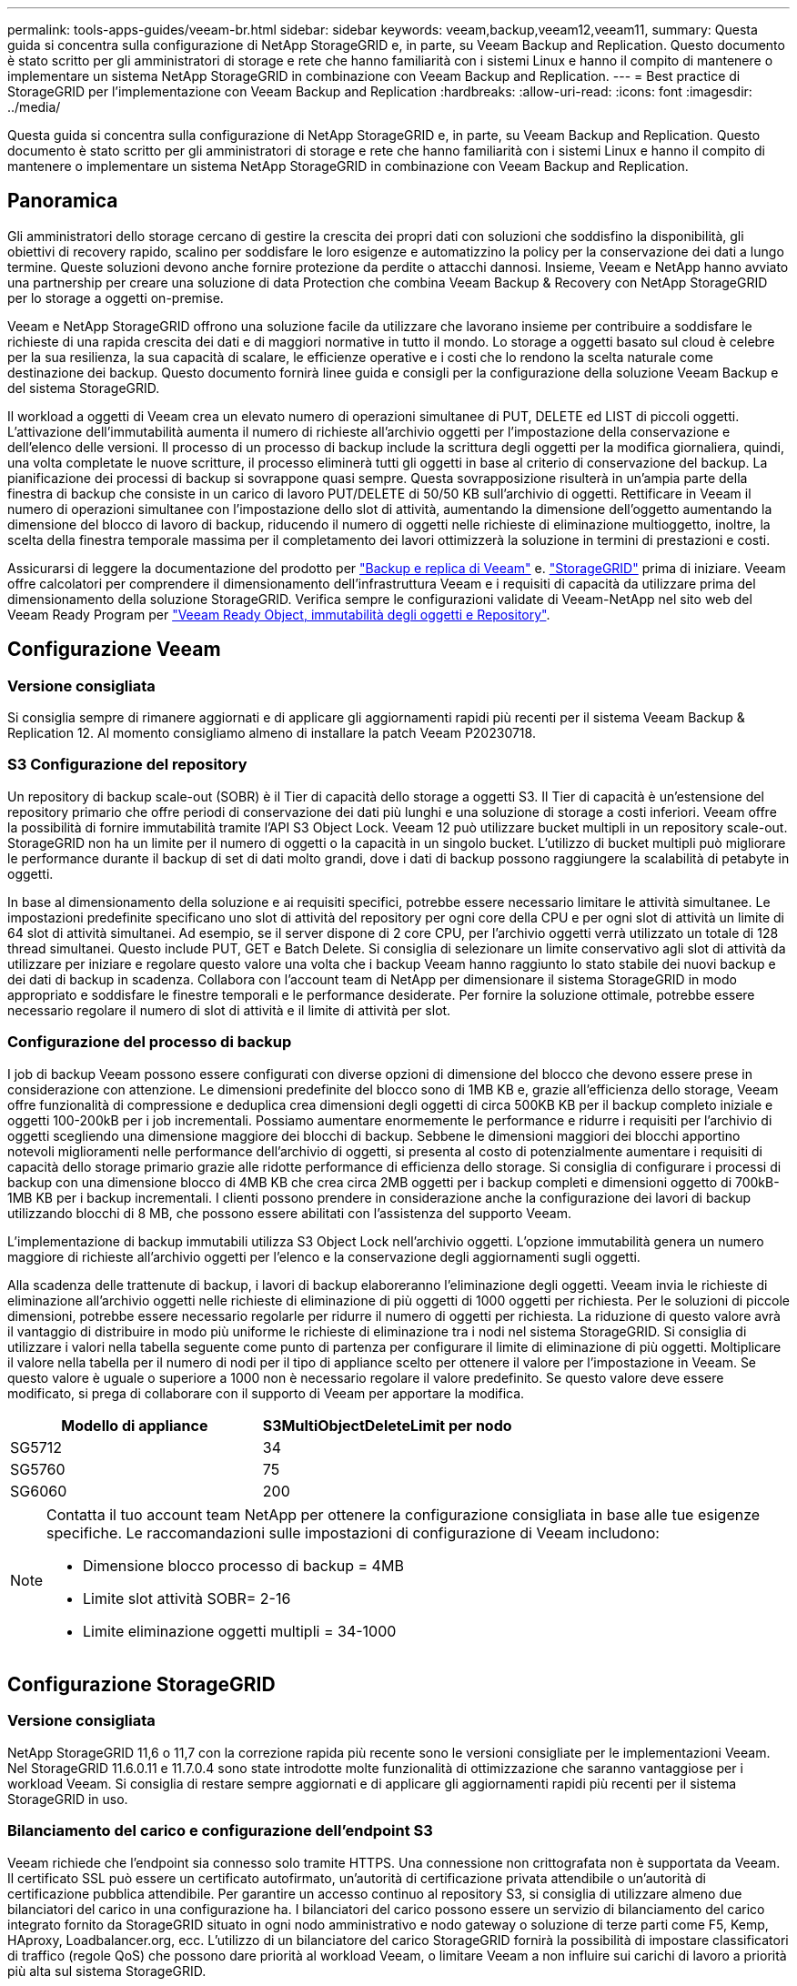 ---
permalink: tools-apps-guides/veeam-br.html 
sidebar: sidebar 
keywords: veeam,backup,veeam12,veeam11, 
summary: Questa guida si concentra sulla configurazione di NetApp StorageGRID e, in parte, su Veeam Backup and Replication. Questo documento è stato scritto per gli amministratori di storage e rete che hanno familiarità con i sistemi Linux e hanno il compito di mantenere o implementare un sistema NetApp StorageGRID in combinazione con Veeam Backup and Replication. 
---
= Best practice di StorageGRID per l'implementazione con Veeam Backup and Replication
:hardbreaks:
:allow-uri-read: 
:icons: font
:imagesdir: ../media/


[role="lead"]
Questa guida si concentra sulla configurazione di NetApp StorageGRID e, in parte, su Veeam Backup and Replication. Questo documento è stato scritto per gli amministratori di storage e rete che hanno familiarità con i sistemi Linux e hanno il compito di mantenere o implementare un sistema NetApp StorageGRID in combinazione con Veeam Backup and Replication.



== Panoramica

Gli amministratori dello storage cercano di gestire la crescita dei propri dati con soluzioni che soddisfino la disponibilità, gli obiettivi di recovery rapido, scalino per soddisfare le loro esigenze e automatizzino la policy per la conservazione dei dati a lungo termine. Queste soluzioni devono anche fornire protezione da perdite o attacchi dannosi. Insieme, Veeam e NetApp hanno avviato una partnership per creare una soluzione di data Protection che combina Veeam Backup & Recovery con NetApp StorageGRID per lo storage a oggetti on-premise.

Veeam e NetApp StorageGRID offrono una soluzione facile da utilizzare che lavorano insieme per contribuire a soddisfare le richieste di una rapida crescita dei dati e di maggiori normative in tutto il mondo. Lo storage a oggetti basato sul cloud è celebre per la sua resilienza, la sua capacità di scalare, le efficienze operative e i costi che lo rendono la scelta naturale come destinazione dei backup. Questo documento fornirà linee guida e consigli per la configurazione della soluzione Veeam Backup e del sistema StorageGRID.

Il workload a oggetti di Veeam crea un elevato numero di operazioni simultanee di PUT, DELETE ed LIST di piccoli oggetti. L'attivazione dell'immutabilità aumenta il numero di richieste all'archivio oggetti per l'impostazione della conservazione e dell'elenco delle versioni. Il processo di un processo di backup include la scrittura degli oggetti per la modifica giornaliera, quindi, una volta completate le nuove scritture, il processo eliminerà tutti gli oggetti in base al criterio di conservazione del backup. La pianificazione dei processi di backup si sovrappone quasi sempre. Questa sovrapposizione risulterà in un'ampia parte della finestra di backup che consiste in un carico di lavoro PUT/DELETE di 50/50 KB sull'archivio di oggetti. Rettificare in Veeam il numero di operazioni simultanee con l'impostazione dello slot di attività, aumentando la dimensione dell'oggetto aumentando la dimensione del blocco di lavoro di backup, riducendo il numero di oggetti nelle richieste di eliminazione multioggetto, inoltre, la scelta della finestra temporale massima per il completamento dei lavori ottimizzerà la soluzione in termini di prestazioni e costi.

Assicurarsi di leggere la documentazione del prodotto per https://www.veeam.com/documentation-guides-datasheets.html?productId=8&version=product%3A8%2F221["Backup e replica di Veeam"^] e. https://docs.netapp.com/us-en/storagegrid-117/["StorageGRID"^] prima di iniziare. Veeam offre calcolatori per comprendere il dimensionamento dell'infrastruttura Veeam e i requisiti di capacità da utilizzare prima del dimensionamento della soluzione StorageGRID. Verifica sempre le configurazioni validate di Veeam-NetApp nel sito web del Veeam Ready Program per https://www.veeam.com/alliance-partner-technical-programs.html?alliancePartner=netapp1&page=1["Veeam Ready Object, immutabilità degli oggetti e Repository"^].



== Configurazione Veeam



=== Versione consigliata

Si consiglia sempre di rimanere aggiornati e di applicare gli aggiornamenti rapidi più recenti per il sistema Veeam Backup & Replication 12. Al momento consigliamo almeno di installare la patch Veeam P20230718.



=== S3 Configurazione del repository

Un repository di backup scale-out (SOBR) è il Tier di capacità dello storage a oggetti S3. Il Tier di capacità è un'estensione del repository primario che offre periodi di conservazione dei dati più lunghi e una soluzione di storage a costi inferiori. Veeam offre la possibilità di fornire immutabilità tramite l'API S3 Object Lock. Veeam 12 può utilizzare bucket multipli in un repository scale-out. StorageGRID non ha un limite per il numero di oggetti o la capacità in un singolo bucket. L'utilizzo di bucket multipli può migliorare le performance durante il backup di set di dati molto grandi, dove i dati di backup possono raggiungere la scalabilità di petabyte in oggetti.

In base al dimensionamento della soluzione e ai requisiti specifici, potrebbe essere necessario limitare le attività simultanee. Le impostazioni predefinite specificano uno slot di attività del repository per ogni core della CPU e per ogni slot di attività un limite di 64 slot di attività simultanei. Ad esempio, se il server dispone di 2 core CPU, per l'archivio oggetti verrà utilizzato un totale di 128 thread simultanei. Questo include PUT, GET e Batch Delete. Si consiglia di selezionare un limite conservativo agli slot di attività da utilizzare per iniziare e regolare questo valore una volta che i backup Veeam hanno raggiunto lo stato stabile dei nuovi backup e dei dati di backup in scadenza. Collabora con l'account team di NetApp per dimensionare il sistema StorageGRID in modo appropriato e soddisfare le finestre temporali e le performance desiderate. Per fornire la soluzione ottimale, potrebbe essere necessario regolare il numero di slot di attività e il limite di attività per slot.



=== Configurazione del processo di backup

I job di backup Veeam possono essere configurati con diverse opzioni di dimensione del blocco che devono essere prese in considerazione con attenzione. Le dimensioni predefinite del blocco sono di 1MB KB e, grazie all'efficienza dello storage, Veeam offre funzionalità di compressione e deduplica crea dimensioni degli oggetti di circa 500KB KB per il backup completo iniziale e oggetti 100-200kB per i job incrementali. Possiamo aumentare enormemente le performance e ridurre i requisiti per l'archivio di oggetti scegliendo una dimensione maggiore dei blocchi di backup. Sebbene le dimensioni maggiori dei blocchi apportino notevoli miglioramenti nelle performance dell'archivio di oggetti, si presenta al costo di potenzialmente aumentare i requisiti di capacità dello storage primario grazie alle ridotte performance di efficienza dello storage. Si consiglia di configurare i processi di backup con una dimensione blocco di 4MB KB che crea circa 2MB oggetti per i backup completi e dimensioni oggetto di 700kB-1MB KB per i backup incrementali. I clienti possono prendere in considerazione anche la configurazione dei lavori di backup utilizzando blocchi di 8 MB, che possono essere abilitati con l'assistenza del supporto Veeam.

L'implementazione di backup immutabili utilizza S3 Object Lock nell'archivio oggetti. L'opzione immutabilità genera un numero maggiore di richieste all'archivio oggetti per l'elenco e la conservazione degli aggiornamenti sugli oggetti.

Alla scadenza delle trattenute di backup, i lavori di backup elaboreranno l'eliminazione degli oggetti. Veeam invia le richieste di eliminazione all'archivio oggetti nelle richieste di eliminazione di più oggetti di 1000 oggetti per richiesta. Per le soluzioni di piccole dimensioni, potrebbe essere necessario regolarle per ridurre il numero di oggetti per richiesta. La riduzione di questo valore avrà il vantaggio di distribuire in modo più uniforme le richieste di eliminazione tra i nodi nel sistema StorageGRID. Si consiglia di utilizzare i valori nella tabella seguente come punto di partenza per configurare il limite di eliminazione di più oggetti. Moltiplicare il valore nella tabella per il numero di nodi per il tipo di appliance scelto per ottenere il valore per l'impostazione in Veeam. Se questo valore è uguale o superiore a 1000 non è necessario regolare il valore predefinito. Se questo valore deve essere modificato, si prega di collaborare con il supporto di Veeam per apportare la modifica.

[cols="1,1"]
|===
| Modello di appliance | S3MultiObjectDeleteLimit per nodo 


| SG5712 | 34 


| SG5760 | 75 


| SG6060 | 200 
|===
[NOTE]
====
Contatta il tuo account team NetApp per ottenere la configurazione consigliata in base alle tue esigenze specifiche. Le raccomandazioni sulle impostazioni di configurazione di Veeam includono:

* Dimensione blocco processo di backup = 4MB
* Limite slot attività SOBR= 2-16
* Limite eliminazione oggetti multipli = 34-1000


====


== Configurazione StorageGRID



=== Versione consigliata

NetApp StorageGRID 11,6 o 11,7 con la correzione rapida più recente sono le versioni consigliate per le implementazioni Veeam. Nel StorageGRID 11.6.0.11 e 11.7.0.4 sono state introdotte molte funzionalità di ottimizzazione che saranno vantaggiose per i workload Veeam. Si consiglia di restare sempre aggiornati e di applicare gli aggiornamenti rapidi più recenti per il sistema StorageGRID in uso.



=== Bilanciamento del carico e configurazione dell'endpoint S3

Veeam richiede che l'endpoint sia connesso solo tramite HTTPS. Una connessione non crittografata non è supportata da Veeam. Il certificato SSL può essere un certificato autofirmato, un'autorità di certificazione privata attendibile o un'autorità di certificazione pubblica attendibile. Per garantire un accesso continuo al repository S3, si consiglia di utilizzare almeno due bilanciatori del carico in una configurazione ha. I bilanciatori del carico possono essere un servizio di bilanciamento del carico integrato fornito da StorageGRID situato in ogni nodo amministrativo e nodo gateway o soluzione di terze parti come F5, Kemp, HAproxy, Loadbalancer.org, ecc. L'utilizzo di un bilanciatore del carico StorageGRID fornirà la possibilità di impostare classificatori di traffico (regole QoS) che possono dare priorità al workload Veeam, o limitare Veeam a non influire sui carichi di lavoro a priorità più alta sul sistema StorageGRID.



=== Bucket S3

StorageGRID è un sistema storage multi-tenant sicuro. Si consiglia di creare un tenant dedicato per il workload Veeam. È possibile assegnare facoltativamente una quota di archiviazione. Come Best practice, è possibile utilizzare "utilizzare la propria origine identità". Proteggere l'utente di gestione root del tenant con una password appropriata. Veeam Backup 12 richiede una forte coerenza per i bucket S3. StorageGRID offre diverse opzioni di coerenza configurate a livello di bucket. Per le implementazioni multi-sito con Veeam che accede ai dati da posizioni multiple, seleziona "strong-Global". Se Veeam effettua backup e ripristini solo su un singolo sito, dovrebbe essere impostato su "strong-site". Per ulteriori informazioni sui livelli di coerenza della benna, consultare la https://docs.netapp.com/us-en/storagegrid-117/s3/consistency-controls.html["documentazione"]. Per utilizzare StorageGRID per i backup di Veeam Immutability, S3 Object Lock deve essere abilitato a livello globale e configurato nel bucket durante la creazione del bucket.



=== Gestione del ciclo di vita

StorageGRID supporta la replica e l'erasure coding per la protezione a livello di oggetto in siti e nodi StorageGRID. L'erasure coding richiede almeno una dimensione dell'oggetto di 200kB KB. Le dimensioni predefinite dei blocchi per Veeam di 1MB producono dimensioni degli oggetti che possono spesso essere inferiori a questa dimensione minima consigliata di 200kB KB dopo le efficienze di storage di Veeam. Per le performance della soluzione, non è consigliabile utilizzare un profilo di erasure coding su più siti, a meno che la connettività tra i siti non sia sufficiente per non aggiungere latenza o limitare la larghezza di banda del sistema StorageGRID. In un sistema StorageGRID multisito, la regola ILM può essere configurata per memorizzare una singola copia in ciascun sito. Per garantire la massima durata, è possibile configurare una regola per memorizzare una copia con erasure coding in ogni sito. L'utilizzo di due copie locali nei server Veeam Backup è l'implementazione più consigliata per questo workload.



== Punti chiave di implementazione



=== StorageGRID

Assicurarsi che blocco oggetti sia attivato sul sistema StorageGRID se è necessaria l'immutabilità. Individuare l'opzione nell'interfaccia utente di gestione in Configurazione/blocco oggetti S3.

image:veeam-bp/obj_lock_en.png["Blocco oggetti larghi griglia attivato"]

Quando si crea il bucket, selezionare "Enable S3 Object Lock" (attiva blocco oggetti 3D) se questo bucket deve essere utilizzato per i backup di immutabilità. In questo modo si attiva automaticamente la versione bucket. Lasciare disattivata la conservazione predefinita poiché Veeam imposterà esplicitamente la conservazione degli oggetti. Versioning e blocco oggetto S3 non devono essere selezionati se Veeam non sta creando backup immutabili.

image:veeam-bp/obj_lock_bucket.png["Attiva blocco oggetti nel bucket"]

Una volta creato il bucket, andare alla pagina dei dettagli del bucket creato. Selezionare il livello di coerenza.

image:veeam-bp/bucket_consist_1.png["Opzioni benna"]

Veeam richiede una forte coerenza per i bucket S3. Quindi, per implementazioni multi-sito con Veeam che accede ai dati da posizioni multiple, seleziona "strong-Global". Se Veeam effettua backup e ripristini solo su un singolo sito, dovrebbe essere impostato su "strong-site". Salvare le modifiche.

image:veeam-bp/bucket_consist_2.png["Consistenza della benna"]

StorageGRID fornisce un servizio di bilanciamento del carico integrato in ogni nodo amministrativo e nodo di gateway dedicato. Uno dei numerosi vantaggi dell'utilizzo di questo bilanciamento del carico è la possibilità di configurare i criteri di classificazione del traffico (QoS). Sebbene vengano utilizzati principalmente per limitare l'impatto di un'applicazione su altri carichi di lavoro dei client o per assegnare priorità a un carico di lavoro rispetto ad altri, forniscono anche un bonus di raccolta di metriche aggiuntive per agevolare il monitoraggio.

Nella scheda di configurazione, selezionare "Traffic Classification" (classificazione traffico) e creare una nuova policy. Assegnare un nome alla regola e selezionare il bucket o il tenant come tipo. Immettere i nomi dei bucket o locatario. Se la QoS è necessaria, impostare un limite, ma per la maggior parte delle implementazioni, è sufficiente aggiungere i vantaggi di monitoraggio che questo fornisce, quindi non impostare un limite.

image:veeam-bp/tc_policy.png["Crea criterio TC"]



=== Veeam

A seconda del modello e della quantità di appliance StorageGRID, potrebbe essere necessario selezionare e configurare un limite al numero di operazioni simultanee nel bucket.

image:veeam-bp/veeam_concur_limit.png["Limite attività concorrente Veeam"]

Seguite la documentazione Veeam sulla configurazione del lavoro di backup nella console Veeam per avviare la procedura guidata. Dopo aver aggiunto le VM, selezionare il repository SOBR.

image:veeam-bp/veeam_1.png["Processo di backup"]

Fare clic su Impostazioni avanzate e modificare le impostazioni di ottimizzazione dell'archiviazione a 4 MB o più. Compressione e deduplica devono essere abilitate. Modificare le impostazioni guest in base ai requisiti e configurare la pianificazione del processo di backup.

image:veeam-bp/veeam_blk_sz.png["Schermata di un computer Descrizione generata automaticamente,width=320,height=375"]



== Monitoraggio di StorageGRID

Per avere un quadro completo delle prestazioni congiunte di Veeam e StorageGRID, devi attendere la scadenza del tempo di conservazione dei primi backup. Fino a questo punto il workload Veeam è costituito principalmente da operazioni PUT e non si sono verificati eliminazioni. Una volta che i dati di backup stanno per scadere e le operazioni di pulizia sono in corso, è ora possibile vedere l'utilizzo completo e coerente nell'archivio oggetti e regolare le impostazioni in Veeam, se necessario.

StorageGRID fornisce utili grafici per monitorare il funzionamento del sistema nella pagina metriche della scheda supporto. I dashboard principali da esaminare saranno S3 Overview, ILM e Traffic Classification Policy, se è stato creato un criterio. Nel dashboard Panoramica di S3 sono disponibili informazioni su velocità operative, latenze e risposte delle richieste di S3.

Osservando le velocità S3 e le richieste attive è possibile visualizzare la quantità di carico gestita da ciascun nodo e il numero complessivo di richieste in base al tipo.
image:veeam-bp/s3_over_rates.png["S3 Panoramica Tariffe"]

Il grafico durata media mostra il tempo medio impiegato da ciascun nodo per ciascun tipo di richiesta. Questa è la latenza media della richiesta e potrebbe essere un buon indicatore che potrebbe essere necessaria una regolazione aggiuntiva o che il sistema StorageGRID può assumere più carico.

image:veeam-bp/s3_over_duration.png["S3 durata della panoramica"]

Nel grafico Total Completed Requests (Richieste totali completate), è possibile visualizzare le richieste per tipo e codici di risposta. Se si visualizzano risposte diverse da 200 (OK) per le risposte, questo potrebbe indicare un problema come il sistema StorageGRID sta caricando pesantemente inviando 503 risposte (rallentando) e potrebbe essere necessario un ulteriore tuning, o è arrivato il momento di espandere il sistema per il carico aumentato.

image:veeam-bp/s3_over_requests.png["S3 Richieste di panoramica"]

Nel dashboard ILM è possibile monitorare le prestazioni di eliminazione del sistema StorageGRID. StorageGRID utilizza una combinazione di eliminazioni sincrone e asincrone su ciascun nodo per provare e ottimizzare le performance complessive per tutte le richieste.

image:veeam-bp/ilm_delete.png["Eliminazione ILM"]

Con una Traffic Classification Policy, possiamo visualizzare le metriche sul carico bilanciatore richiesta throughput, tassi, durata, così come le dimensioni oggetto che Veeam sta inviando e ricevendo.

image:veeam-bp/tc_1.png["Criteri di classificazione del traffico"]

image:veeam-bp/tc_2.png["Criteri di classificazione del traffico"]



== Dove trovare ulteriori informazioni

Per ulteriori informazioni sulle informazioni descritte in questo documento, consultare i seguenti documenti e/o siti Web:

* link:https://docs.netapp.com/us-en/storagegrid-117/["Documentazione del prodotto NetApp StorageGRID 11,7"^]
* link:https://www.veeam.com/documentation-guides-datasheets.html?productId=8&version=product%3A8%2F221["Backup e replica di Veeam"^]


_Di Oliver Haensel e Aron Klein_
